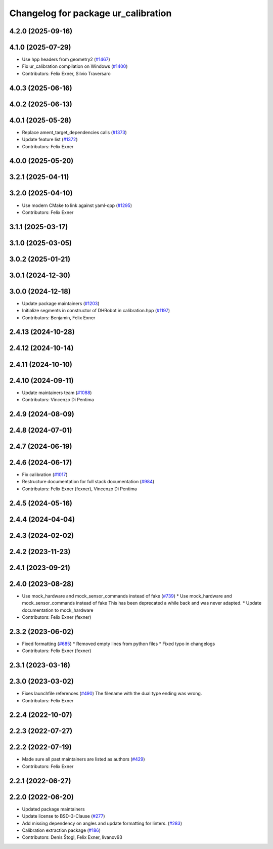 ^^^^^^^^^^^^^^^^^^^^^^^^^^^^^^^^^^^^
Changelog for package ur_calibration
^^^^^^^^^^^^^^^^^^^^^^^^^^^^^^^^^^^^

4.2.0 (2025-09-16)
------------------

4.1.0 (2025-07-29)
------------------
* Use hpp headers from geometry2 (`#1467 <https://github.com/UniversalRobots/Universal_Robots_ROS2_Driver/issues/1467>`_)
* Fix ur_calibration compilation on Windows (`#1400 <https://github.com/UniversalRobots/Universal_Robots_ROS2_Driver/issues/1400>`_)
* Contributors: Felix Exner, Silvio Traversaro

4.0.3 (2025-06-16)
------------------

4.0.2 (2025-06-13)
------------------

4.0.1 (2025-05-28)
------------------
* Replace ament_target_dependencies calls (`#1373 <https://github.com/UniversalRobots/Universal_Robots_ROS2_Driver/issues/1373>`_)
* Update feature list (`#1372 <https://github.com/UniversalRobots/Universal_Robots_ROS2_Driver/issues/1372>`_)
* Contributors: Felix Exner

4.0.0 (2025-05-20)
------------------

3.2.1 (2025-04-11)
------------------

3.2.0 (2025-04-10)
------------------
* Use modern CMake to link against yaml-cpp (`#1295 <https://github.com/UniversalRobots/Universal_Robots_ROS2_Driver/issues/1295>`_)
* Contributors: Felix Exner

3.1.1 (2025-03-17)
------------------

3.1.0 (2025-03-05)
------------------

3.0.2 (2025-01-21)
------------------

3.0.1 (2024-12-30)
------------------

3.0.0 (2024-12-18)
------------------
* Update package maintainers (`#1203 <https://github.com/UniversalRobots/Universal_Robots_ROS2_Driver/issues/1203>`_)
* Initialize segments in constructor of DHRobot in calibration.hpp (`#1197 <https://github.com/UniversalRobots/Universal_Robots_ROS2_Driver/issues/1197>`_)
* Contributors: Benjamin, Felix Exner

2.4.13 (2024-10-28)
-------------------

2.4.12 (2024-10-14)
-------------------

2.4.11 (2024-10-10)
-------------------

2.4.10 (2024-09-11)
-------------------
* Update maintainers team (`#1088 <https://github.com/UniversalRobots/Universal_Robots_ROS2_Driver/issues/1088>`_)
* Contributors: Vincenzo Di Pentima

2.4.9 (2024-08-09)
------------------

2.4.8 (2024-07-01)
------------------

2.4.7 (2024-06-19)
------------------

2.4.6 (2024-06-17)
------------------
* Fix calibration (`#1017 <https://github.com/UniversalRobots/Universal_Robots_ROS2_Driver/issues/1017>`_)
* Restructure documentation for full stack documentation (`#984 <https://github.com/UniversalRobots/Universal_Robots_ROS2_Driver/issues/984>`_)
* Contributors: Felix Exner (fexner), Vincenzo Di Pentima

2.4.5 (2024-05-16)
------------------

2.4.4 (2024-04-04)
------------------

2.4.3 (2024-02-02)
------------------

2.4.2 (2023-11-23)
------------------

2.4.1 (2023-09-21)
------------------

2.4.0 (2023-08-28)
------------------
* Use mock_hardware and mock_sensor_commands instead of fake (`#739 <https://github.com/UniversalRobots/Universal_Robots_ROS2_Driver/issues/739>`_)
  * Use mock_hardware and mock_sensor_commands instead of fake
  This has been deprecated a while back and was never adapted.
  * Update documentation to mock_hardware
* Contributors: Felix Exner (fexner)

2.3.2 (2023-06-02)
------------------
* Fixed formatting (`#685 <https://github.com/UniversalRobots/Universal_Robots_ROS2_Driver/issues/685>`_)
  * Removed empty lines from python files
  * Fixed typo in changelogs
* Contributors: Felix Exner (fexner)

2.3.1 (2023-03-16)
------------------

2.3.0 (2023-03-02)
------------------
* Fixes launchfile references (`#490 <https://github.com/UniversalRobots/Universal_Robots_ROS2_Driver/issues/490>`_)
  The filename with the dual type ending was wrong.
* Contributors: Felix Exner

2.2.4 (2022-10-07)
------------------

2.2.3 (2022-07-27)
------------------

2.2.2 (2022-07-19)
------------------
* Made sure all past maintainers are listed as authors (`#429 <https://github.com/UniversalRobots/Universal_Robots_ROS2_Driver/issues/429>`_)
* Contributors: Felix Exner

2.2.1 (2022-06-27)
------------------

2.2.0 (2022-06-20)
------------------
* Updated package maintainers
* Update license to BSD-3-Clause (`#277 <https://github.com/UniversalRobots/Universal_Robots_ROS2_Driver/issues/277>`_)
* Add missing dependency on angles and update formatting for linters. (`#283 <https://github.com/UniversalRobots/Universal_Robots_ROS2_Driver/issues/283>`_)
* Calibration extraction package (`#186 <https://github.com/UniversalRobots/Universal_Robots_ROS2_Driver/issues/186>`_)
* Contributors: Denis Štogl, Felix Exner, livanov93
